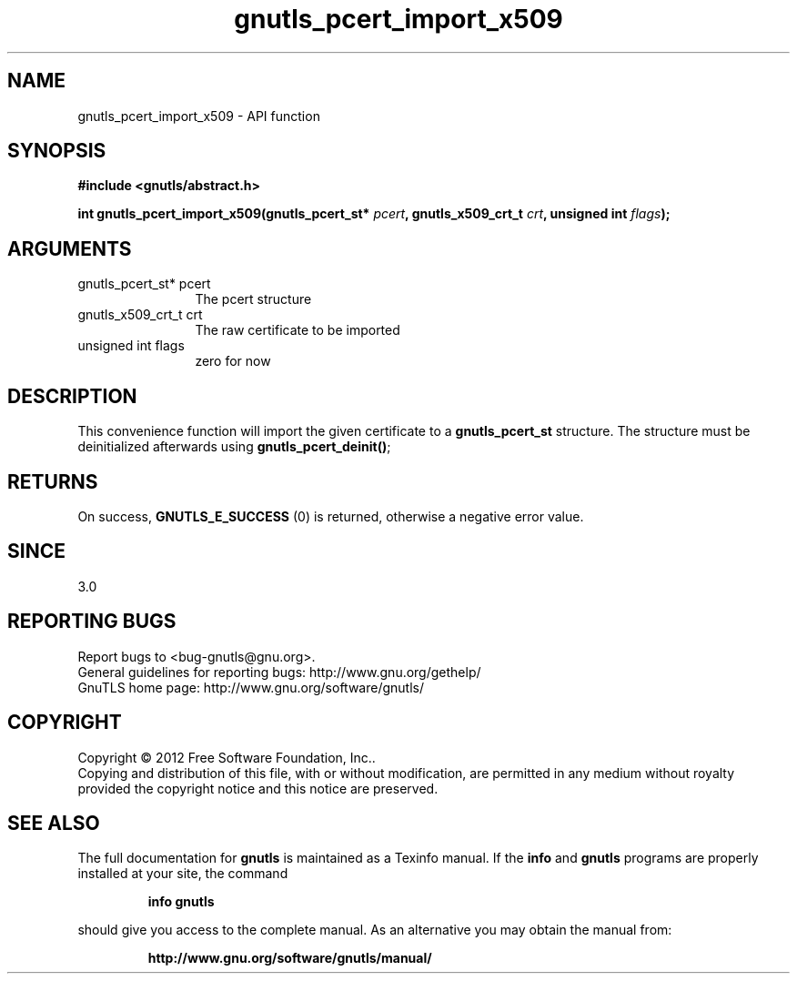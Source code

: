 .\" DO NOT MODIFY THIS FILE!  It was generated by gdoc.
.TH "gnutls_pcert_import_x509" 3 "3.1.6" "gnutls" "gnutls"
.SH NAME
gnutls_pcert_import_x509 \- API function
.SH SYNOPSIS
.B #include <gnutls/abstract.h>
.sp
.BI "int gnutls_pcert_import_x509(gnutls_pcert_st* " pcert ", gnutls_x509_crt_t " crt ", unsigned int " flags ");"
.SH ARGUMENTS
.IP "gnutls_pcert_st* pcert" 12
The pcert structure
.IP "gnutls_x509_crt_t crt" 12
The raw certificate to be imported
.IP "unsigned int flags" 12
zero for now
.SH "DESCRIPTION"
This convenience function will import the given certificate to a
\fBgnutls_pcert_st\fP structure. The structure must be deinitialized
afterwards using \fBgnutls_pcert_deinit()\fP;
.SH "RETURNS"
On success, \fBGNUTLS_E_SUCCESS\fP (0) is returned, otherwise a
negative error value.
.SH "SINCE"
3.0
.SH "REPORTING BUGS"
Report bugs to <bug-gnutls@gnu.org>.
.br
General guidelines for reporting bugs: http://www.gnu.org/gethelp/
.br
GnuTLS home page: http://www.gnu.org/software/gnutls/

.SH COPYRIGHT
Copyright \(co 2012 Free Software Foundation, Inc..
.br
Copying and distribution of this file, with or without modification,
are permitted in any medium without royalty provided the copyright
notice and this notice are preserved.
.SH "SEE ALSO"
The full documentation for
.B gnutls
is maintained as a Texinfo manual.  If the
.B info
and
.B gnutls
programs are properly installed at your site, the command
.IP
.B info gnutls
.PP
should give you access to the complete manual.
As an alternative you may obtain the manual from:
.IP
.B http://www.gnu.org/software/gnutls/manual/
.PP
